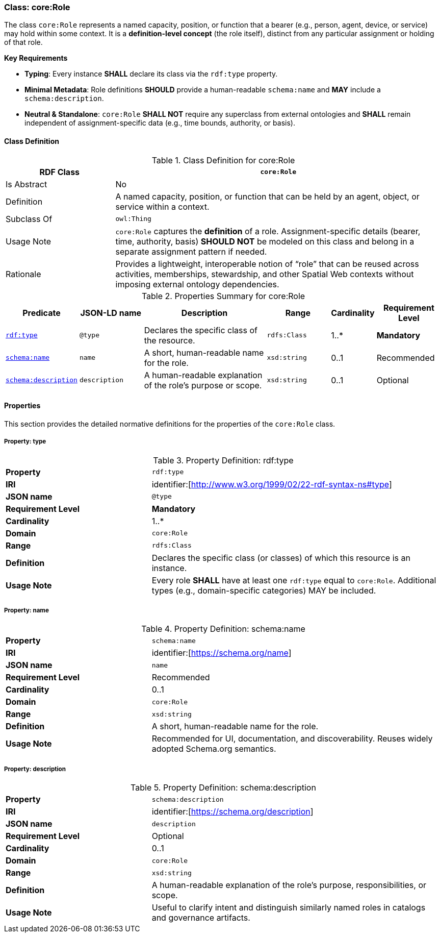 [[core-role]]
=== Class: core:Role

The class `core:Role` represents a named capacity, position, or function that a bearer (e.g., person, agent, device, or service) may hold within some context. It is a **definition-level concept** (the role itself), distinct from any particular assignment or holding of that role.

**Key Requirements**

* **Typing**: Every instance **SHALL** declare its class via the `rdf:type` property.
* **Minimal Metadata**: Role definitions **SHOULD** provide a human-readable `schema:name` and **MAY** include a `schema:description`.
* **Neutral & Standalone**: `core:Role` **SHALL NOT** require any superclass from external ontologies and **SHALL** remain independent of assignment-specific data (e.g., time bounds, authority, or basis).

[[core-role-class]]
==== Class Definition
.Class Definition for core:Role
[cols="1,3",options="header"]
|===
| RDF Class | `core:Role`
| Is Abstract | No
| Definition | A named capacity, position, or function that can be held by an agent, object, or service within a context.
| Subclass Of | `owl:Thing`
| Usage Note | `core:Role` captures the *definition* of a role. Assignment-specific details (bearer, time, authority, basis) **SHOULD NOT** be modeled on this class and belong in a separate assignment pattern if needed.
| Rationale | Provides a lightweight, interoperable notion of “role” that can be reused across activities, memberships, stewardship, and other Spatial Web contexts without imposing external ontology dependencies.
|===

.Properties Summary for core:Role
[cols="2,2,4,2,1,2",options="header"]
|===
| Predicate | JSON-LD name | Description | Range | Cardinality | Requirement Level

| <<core-role-property-type,`rdf:type`>>
| `@type`
| Declares the specific class of the resource.
| `rdfs:Class`
| 1..*
| **Mandatory**

| <<core-role-property-name,`schema:name`>>
| `name`
| A short, human-readable name for the role.
| `xsd:string`
| 0..1
| Recommended

| <<core-role-property-description,`schema:description`>>
| `description`
| A human-readable explanation of the role’s purpose or scope.
| `xsd:string`
| 0..1
| Optional
|===

[[core-role-properties]]
==== Properties

This section provides the detailed normative definitions for the properties of the `core:Role` class.

[[core-role-property-type]]
===== Property: type
.Property Definition: rdf:type
[cols="2,4"]
|===
|**Property** | `rdf:type`
|**IRI** | identifier:[http://www.w3.org/1999/02/22-rdf-syntax-ns#type]
|**JSON name** | `@type`
|**Requirement Level** | **Mandatory**
|**Cardinality** | 1..*
|**Domain** | `core:Role`
|**Range** | `rdfs:Class`
|**Definition** | Declares the specific class (or classes) of which this resource is an instance.
|**Usage Note** | Every role **SHALL** have at least one `rdf:type` equal to `core:Role`. Additional types (e.g., domain-specific categories) MAY be included.
|===

[[core-role-property-name]]
===== Property: name
.Property Definition: schema:name
[cols="2,4"]
|===
|**Property** | `schema:name`
|**IRI** | identifier:[https://schema.org/name]
|**JSON name** | `name`
|**Requirement Level** | Recommended
|**Cardinality** | 0..1
|**Domain** | `core:Role`
|**Range** | `xsd:string`
|**Definition** | A short, human-readable name for the role.
|**Usage Note** | Recommended for UI, documentation, and discoverability. Reuses widely adopted Schema.org semantics.
|===

[[core-role-property-description]]
===== Property: description
.Property Definition: schema:description
[cols="2,4"]
|===
|**Property** | `schema:description`
|**IRI** | identifier:[https://schema.org/description]
|**JSON name** | `description`
|**Requirement Level** | Optional
|**Cardinality** | 0..1
|**Domain** | `core:Role`
|**Range** | `xsd:string`
|**Definition** | A human-readable explanation of the role’s purpose, responsibilities, or scope.
|**Usage Note** | Useful to clarify intent and distinguish similarly named roles in catalogs and governance artifacts.
|===
